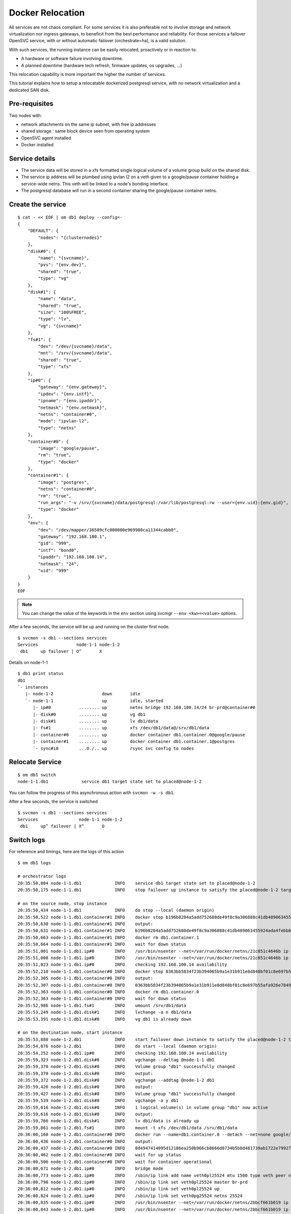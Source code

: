Docker Relocation
=================

All services are not chaos compliant. For some services it is also preferable not to involve storage and network virtualization nor ingress gateways, to beneficit from the best performance and reliability. For those services a failover OpenSVC service, with or without automatic failover (orchestrate=ha), is a valid solution.

With such services, the running instance can be easily relocated, proactively or in reaction to:

* A hardware or software failure involving downtime.
* A planned downtime (hardware tech refresh, firmware updates, os upgrades, ...)

This relocation capability is more important the higher the number of services.

This tutorial explains how to setup a relocatable dockerized postgresql service, with no network virtualization and a dedicated SAN disk.

Pre-requisites
--------------

Two nodes with:

* network attachments on the same ip subnet, with free ip addresses
* shared storage : same block device seen from operating system
* OpenSVC agent installed
* Docker installed

Service details
---------------

* The service data will be stored in a xfs formatted single logical volume of a volume group build on the shared disk.
* The service ip address will be plumbed using ipvlan l2 on a veth given to a google/pause container holding a service-wide netns. This veth will be linked to a node's bonding interface.
* The postgresql database will run in a second container sharing the google/pause container netns.

Create the service
------------------

::

	$ cat - << EOF | om db1 deploy --config=-
	{
	    "DEFAULT": {
		"nodes": "{clusternodes}"
	    },
	    "disk#0": {
		"name": "{svcname}",
		"pvs": "{env.dev}",
		"shared": "true",
		"type": "vg"
	    },
	    "disk#1": {
		"name": "data",
		"shared": "true",
		"size": "100%FREE",
		"type": "lv",
		"vg": "{svcname}"
	    },
	    "fs#1": {
		"dev": "/dev/{svcname}/data",
		"mnt": "/srv/{svcname}/data",
		"shared": "true",
		"type": "xfs"
	    },
	    "ip#0": {
		"gateway": "{env.gateway}",
		"ipdev": "{env.intf}",
		"ipname": "{env.ipaddr}",
		"netmask": "{env.netmask}",
		"netns": "container#0",
		"mode": "ipvlan-l2",
		"type": "netns"
	    },
	    "container#0": {
		"image": "google/pause",
		"rm": "true",
		"type": "docker"
	    },
	    "container#1": {
		"image": "postgres",
		"netns": "container#0",
		"rm": "true",
		"run_args": "-v /srv/{svcname}/data/postgresql:/var/lib/postgresql:rw --user={env.uid}:{env.gid}",
		"type": "docker"
	    },
	    "env": {
		"dev": "/dev/mapper/36589cfc000000e969988ca11344cabb0",
		"gateway": "192.168.100.1",
		"gid": "999",
		"intf": "bond0",
		"ipaddr": "192.168.100.14",
		"netmask": "24",
		"uid": "999"
	    }
	}
	EOF

.. note:: You can change the value of the keywords in the ``env`` section using svcmgr ``--env <kw>=<value>`` options.

After a few seconds, the service will be up and running on the cluster first node.

::

	$ svcmon -s db1 --sections services
	Services               node-1-1 node-1-2
	 db1     up failover | O^       X


Details on node-1-1

::

	$ db1 print status
	db1
	`- instances
	   |- node-1-2                   down       idle
	   `- node-1-1                   up         idle, started
	      |- ip#0           ........ up         netns bridge 192.168.100.14/24 br-prd@container#0
	      |- disk#0         ........ up         vg db1
	      |- disk#1         ........ up         lv db1/data
	      |- fs#1           ........ up         xfs /dev/db1/data@/srv/db1/data
	      |- container#0    ........ up         docker container db1.container.0@google/pause
	      |- container#1    ........ up         docker container db1.container.1@postgres
	      `- sync#i0        ...O./.. up         rsync svc config to nodes


Relocate Service
----------------

::

	$ om db1 switch
	node-1-1.db1             service db1 target state set to placed@node-1-2

You can follow the progress of this asynchronous action with ``svcmon -w -s db1``.

After a few seconds, the service is switched

::

	$ svcmon -s db1 --sections services
	Services                node-1-1 node-1-2
	 db1     up^ failover | X^       O       

Switch logs
-----------

For reference and timings, here are the logs of this action

::

	$ om db1 logs

	# orchestrator logs
	20:35:50,004 node-1-1.db1             INFO    service db1 target state set to placed@node-1-2
	20:35:50,175 node-1-1.db1             INFO    stop failover up instance to satisfy the placed@node-1-2 target

	# on the source node, stop instance
	20:35:50,434 node-1-1.db1             INFO    do stop --local (daemon origin)
	20:35:50,522 node-1-1.db1.container#1 INFO    docker stop b196b8204a5add752680de49f8c9a306888c41db489063455924ada4febb6905
	20:35:50,630 node-1-1.db1.container#1 INFO    output:
	20:35:50,631 node-1-1.db1.container#1 INFO    b196b8204a5add752680de49f8c9a306888c41db489063455924ada4febb6905
	20:35:50,663 node-1-1.db1.container#1 INFO    docker rm db1.container.1
	20:35:50,664 node-1-1.db1.container#1 INFO    wait for down status
	20:35:51,001 node-1-1.db1.ip#0        INFO    /usr/bin/nsenter --net=/var/run/docker/netns/21c851c4646b ip addr del 192.168.100.14/24 dev eth0
	20:35:51,008 node-1-1.db1.ip#0        INFO    /usr/bin/nsenter --net=/var/run/docker/netns/21c851c4646b ip link del dev eth0
	20:35:51,023 node-1-1.db1.ip#0        INFO    checking 192.168.100.14 availability
	20:35:52,210 node-1-1.db1.container#0 INFO    docker stop 0363bb5834f23b394065b9a1e31b911e8d848bf01c8e697b55afa926e7849570
	20:35:52,305 node-1-1.db1.container#0 INFO    output:
	20:35:52,307 node-1-1.db1.container#0 INFO    0363bb5834f23b394065b9a1e31b911e8d848bf01c8e697b55afa926e7849570
	20:35:52,363 node-1-1.db1.container#0 INFO    docker rm db1.container.0
	20:35:52,363 node-1-1.db1.container#0 INFO    wait for down status
	20:35:52,986 node-1-1.db1.fs#1        INFO    umount /srv/db1/data
	20:35:53,249 node-1-1.db1.disk#1      INFO    lvchange -a n db1/data
	20:35:53,391 node-1-1.db1.disk#0      INFO    vg db1 is already down

	# on the destination node, start instance
	20:35:53,880 node-1-2.db1             INFO    start failover down instance to satisfy the placed@node-1-2 target
	20:35:54,076 node-1-2.db1             INFO    do start --local (daemon origin)
	20:35:54,252 node-1-2.db1.ip#0        INFO    checking 192.168.100.14 availability
	20:35:59,323 node-1-2.db1.disk#0      INFO    vgchange --deltag @node-1-1 db1
	20:35:59,370 node-1-2.db1.disk#0      INFO    Volume group "db1" successfully changed
	20:35:59,370 node-1-2.db1.disk#0      INFO    output:
	20:35:59,372 node-1-2.db1.disk#0      INFO    vgchange --addtag @node-1-2 db1
	20:35:59,426 node-1-2.db1.disk#0      INFO    output:
	20:35:59,427 node-1-2.db1.disk#0      INFO    Volume group "db1" successfully changed
	20:35:59,539 node-1-2.db1.disk#0      INFO    vgchange -a y db1
	20:35:59,616 node-1-2.db1.disk#0      INFO    1 logical volume(s) in volume group "db1" now active
	20:35:59,616 node-1-2.db1.disk#0      INFO    output:
	20:35:59,766 node-1-2.db1.disk#1      INFO    lv db1/data is already up
	20:35:59,861 node-1-2.db1.fs#1        INFO    mount -t xfs /dev/db1/data /srv/db1/data
	20:36:00,160 node-1-2.db1.container#0 INFO    docker run --name=db1.container.0 --detach --net=none google/pause
	20:36:00,436 node-1-2.db1.container#0 INFO    output:
	20:36:00,437 node-1-2.db1.container#0 INFO    8d4947414095d12186ea250b966cb8666d8734b5b8d481739ab1722e79927114
	20:36:00,462 node-1-2.db1.container#0 INFO    wait for up status
	20:36:00,506 node-1-2.db1.container#0 INFO    wait for container operational
	20:36:00,671 node-1-2.db1.ip#0        INFO    bridge mode
	20:36:00,773 node-1-2.db1.ip#0        INFO    /sbin/ip link add name veth0pl25524 mtu 1500 type veth peer name veth0pg25524 mtu 1500
	20:36:00,798 node-1-2.db1.ip#0        INFO    /sbin/ip link set veth0pl25524 master br-prd
	20:36:00,812 node-1-2.db1.ip#0        INFO    /sbin/ip link set veth0pl25524 up
	20:36:00,824 node-1-2.db1.ip#0        INFO    /sbin/ip link set veth0pg25524 netns 25524
	20:36:00,835 node-1-2.db1.ip#0        INFO    /usr/bin/nsenter --net=/var/run/docker/netns/2bbcf661b019 ip link set veth0pg25524 name eth0
	20:36:00,843 node-1-2.db1.ip#0        INFO    /usr/bin/nsenter --net=/var/run/docker/netns/2bbcf661b019 ip addr add 192.168.100.14/24 dev eth0
	20:36:00,850 node-1-2.db1.ip#0        INFO    /usr/bin/nsenter --net=/var/run/docker/netns/2bbcf661b019 ip link set eth0 up
	20:36:00,867 node-1-2.db1.ip#0        INFO    /usr/bin/nsenter --net=/var/run/docker/netns/2bbcf661b019 ip route replace default via 192.168.100.1
	20:36:00,874 node-1-2.db1.ip#0        INFO    /usr/bin/nsenter --net=/var/run/docker/netns/2bbcf661b019 /usr/bin/python /usr/share/opensvc/lib/arp.py eth0 192.168.100.14
	20:36:01,267 node-1-2.db1.container#1 INFO    docker run --name=db1.container.1 -v /srv/db1/data/postgresql:/var/lib/postgresql:rw --user=999:999 --detach --net=container:db1.container.0 postgres
	20:36:01,480 node-1-2.db1.container#1 INFO    output:
	20:36:01,481 node-1-2.db1.container#1 INFO    ee21ce46ffd922582228cb86d2cabc098e7d02141b87b65b210ec4c40f382d43
	20:36:01,536 node-1-2.db1.container#1 INFO    wait for up status
	20:36:01,624 node-1-2.db1.container#1 INFO    wait for container operational

Activate Automatic Failover
---------------------------

::

	$ om db1 set --kw orchestrate=ha


